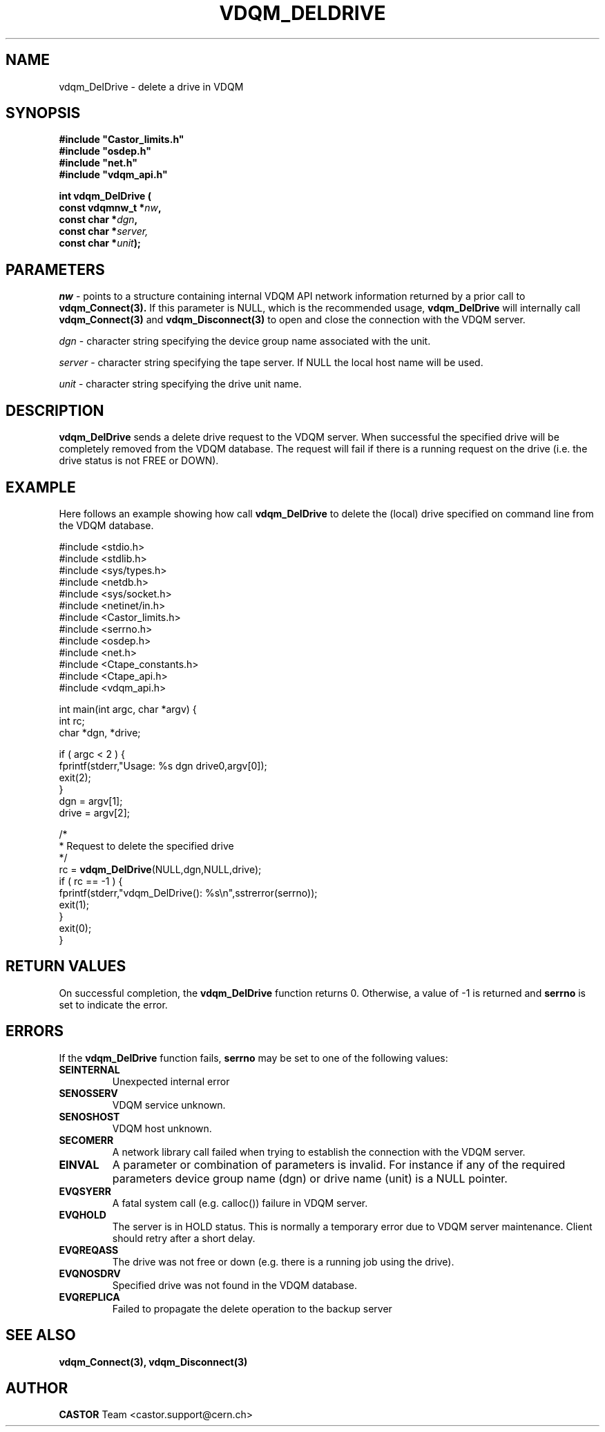 .\"
.\"
.\" Copyright (C) 2000 by CERN/IT/PDP/DM
.\"
.TH VDQM_DELDRIVE l "$Date: 2001/09/26 09:13:56 $" "CASTOR" "VDQM Library Functions"
.SH NAME
.PP
vdqm_DelDrive \- delete a drive in VDQM
.SH SYNOPSIS
.br
\fB#include "Castor_limits.h"\fR
.br
\fB#include "osdep.h"\fR
.br
\fB#include "net.h"\fR
.br
\fB#include "vdqm_api.h"\fR
.sp
.BI "int vdqm_DelDrive ("
.br
.BI "                const vdqmnw_t *" nw ,
.br
.BI "                const char *" dgn ,
.br
.BI "                const char *" server,
.br
.BI "                const char *" unit );
.SH PARAMETERS
.I nw
\- points to a structure containing internal VDQM API network information returned
by a prior call to 
.B vdqm_Connect(3).
If this parameter is NULL, which is the recommended usage,
.B vdqm_DelDrive
will internally call 
.B vdqm_Connect(3)
and
.B vdqm_Disconnect(3)
to open and close the connection with the VDQM server.
.PP
.I dgn
\- character string specifying the device group name associated with the unit.
.PP
.I server
\- character string specifying the tape server. 
If NULL the local host name will be used.
.PP
.I unit
\- character string specifying the drive unit name.
.PP
.SH DESCRIPTION
.B vdqm_DelDrive
sends a delete drive request to the VDQM server. When successful the specified 
drive will be completely removed from the VDQM database. The request will
fail if there is a running request on the drive (i.e. the drive status is not 
FREE or DOWN).

.SH EXAMPLE
Here follows an example showing how call
.B vdqm_DelDrive
to delete the (local) drive specified on command line from the VDQM database.
.P
.nf
#include <stdio.h>
#include <stdlib.h>
#include <sys/types.h>
#include <netdb.h>
#include <sys/socket.h>
#include <netinet/in.h>
#include <Castor_limits.h>
#include <serrno.h>
#include <osdep.h>
#include <net.h>
#include <Ctape_constants.h>
#include <Ctape_api.h>
#include <vdqm_api.h>

int main(int argc, char *argv) {
    int rc;
    char *dgn, *drive;

    if ( argc < 2 ) {
        fprintf(stderr,"Usage: %s dgn drive\n",argv[0]);
        exit(2);
    }
    dgn = argv[1];
    drive = argv[2];

    /*
     * Request to delete the specified drive
     */
    rc = \fBvdqm_DelDrive\fP(NULL,dgn,NULL,drive);
    if ( rc == -1 ) {
        fprintf(stderr,"vdqm_DelDrive(): %s\\n",sstrerror(serrno));
        exit(1);
    }
    exit(0);
}
.fi

.SH RETURN VALUES
.PP
On successful completion, the
.B vdqm_DelDrive
function returns 0. Otherwise, a value of \-1 is returned and
.B serrno
is set to indicate the error.
.SH ERRORS
.PP
If the
.B vdqm_DelDrive
function fails,
.B serrno
may be set to one of the following values:
.TP
.B SEINTERNAL
Unexpected internal error 
.TP
.B SENOSSERV
VDQM service unknown.
.TP
.B SENOSHOST
VDQM host unknown.
.TP
.B SECOMERR
A network library call failed when trying to establish the connection
with the VDQM server.
.TP
.B EINVAL
A parameter or combination of parameters is invalid. For instance if
any of the required parameters device group name (dgn) or drive name (unit)
is a NULL pointer.
.TP
.B EVQSYERR
A fatal system call (e.g. calloc()) failure in VDQM server.
.TP
.B EVQHOLD
The server is in HOLD status. This is normally a temporary error due
to VDQM server maintenance. Client should retry after a short delay.
.TP
.B EVQREQASS
The drive was not free or down (e.g. there is a running job using the drive).
.TP
.B EVQNOSDRV
Specified drive was not found in the VDQM database.
.TP
.B EVQREPLICA
Failed to propagate the delete operation to the backup server

.SH SEE ALSO
.BR vdqm_Connect(3), 
.BR vdqm_Disconnect(3)
.SH AUTHOR
\fBCASTOR\fP Team <castor.support@cern.ch>
